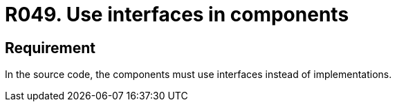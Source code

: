 :slug: rules/049/
:category: architecture
:description: This requirement establishes the importance of using interfaces instead of implementations in the source code.
:keywords: Requirement, Security, Architecture, Components, Interfaces, Implementation, Rules, Ethical Hacking, Pentesting
:rules: yes
:extended: yes

= R049. Use interfaces in components

== Requirement

In the source code,
the components must use interfaces instead of implementations.
